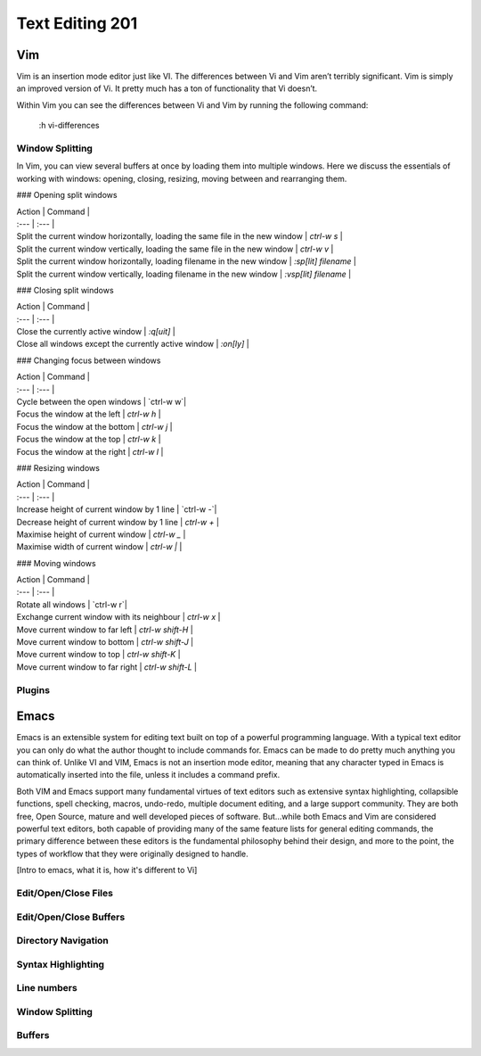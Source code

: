 Text Editing 201
****************

Vim
===
Vim is an insertion mode editor just like VI.
The differences between Vi and Vim aren’t terribly significant. Vim is simply an improved version of Vi. It pretty much has a ton of functionality that Vi doesn’t.

Within Vim you can see the differences between Vi and Vim by running the following command: 

  :h vi-differences

Window Splitting
----------------
In Vim, you can view several buffers at once by loading them into multiple windows. 
Here we discuss the essentials of working with windows: opening, closing, resizing, moving between and rearranging them.

### Opening split windows
 
=====  =====   
Action Command     
=====  =====   
Split the current window horizontally, loading the same file in the new window  `ctrl-w s`   
True   False  
False  True    
True   True  
=====  =====  
 
| Action                                      | Command                   |
| :---                                        | :---                      |
| Split the current window horizontally, loading the same file in the new window                  | `ctrl-w s`         |
| Split the current window vertically, loading the same file in the new window | `ctrl-w v`         |
| Split the current window horizontally, loading filename in the new window                      | `:sp[lit] filename` |
| Split the current window vertically, loading filename in the new window               | `:vsp[lit] filename`         |

### Closing split windows

| Action                                      | Command                   |
| :---                                        | :---                      |
| Close the currently active window                  | `:q[uit]`              |
| Close all windows except the currently active window | `:on[ly]`         |

### Changing focus between windows
 
| Action                                      | Command                   |
| :---                                        | :---                      |
| Cycle between the open windows                  | `ctrl-w w`|
| Focus the window at the left | `ctrl-w h`         |
| Focus the window at the bottom                  | `ctrl-w j` |
| Focus the window at the top        | `ctrl-w k` |
| Focus the window at the right             | `ctrl-w l` |

### Resizing windows

| Action                                      | Command                   |
| :---                                        | :---                      |
| Increase height of current window by 1 line                 | `ctrl-w -`|
| Decrease height of current window by 1 line | `ctrl-w +`         |
| Maximise height of current window                  | `ctrl-w _` |
| Maximise width of current window        | `ctrl-w |` |

### Moving windows

| Action                                      | Command                   |
| :---                                        | :---                      |
| Rotate all windows                 | `ctrl-w r`|
| Exchange current window with its neighbour | `ctrl-w x`         |
| Move current window to far left                | `ctrl-w shift-H` |
| Move current window to bottom        | `ctrl-w shift-J` |
| Move current window to top      | `ctrl-w shift-K` |
| Move current window to far right    | `ctrl-w shift-L` |

Plugins
-------

Emacs
=====
Emacs is an extensible system for editing text built on top of a powerful programming language. With a typical text editor you can only do what the author thought to include commands for. Emacs can be made to do pretty much anything you can think of. Unlike VI and VIM, Emacs is not an insertion mode editor, meaning that any character typed in Emacs is automatically inserted into the file, unless it includes a command prefix.

Both VIM and Emacs support many fundamental virtues of text editors such as extensive syntax highlighting, collapsible functions, spell checking, macros, undo-redo, multiple document editing, and a large support community. They are both free, Open Source, mature and well developed pieces of software. But...while both Emacs and Vim are considered powerful text editors, both capable of providing many of the same feature lists for general editing commands, the primary difference between these editors is the fundamental philosophy behind their design, and more to the point, the types of workflow that they were originally designed to handle.

[Intro to emacs, what it is, how it's different to Vi]

Edit/Open/Close Files
---------------------

Edit/Open/Close Buffers
-----------------------

Directory Navigation
--------------------

Syntax Highlighting
-------------------

Line numbers
------------

Window Splitting
----------------

Buffers
-------
